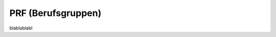PRF (Berufsgruppen)
===================

.. class:: PRF

  blablablabl

  .. attribute:: IdPrf
  
    blablabl
  
  .. attribute:: Libell
  
    blablabl
    
  
  
